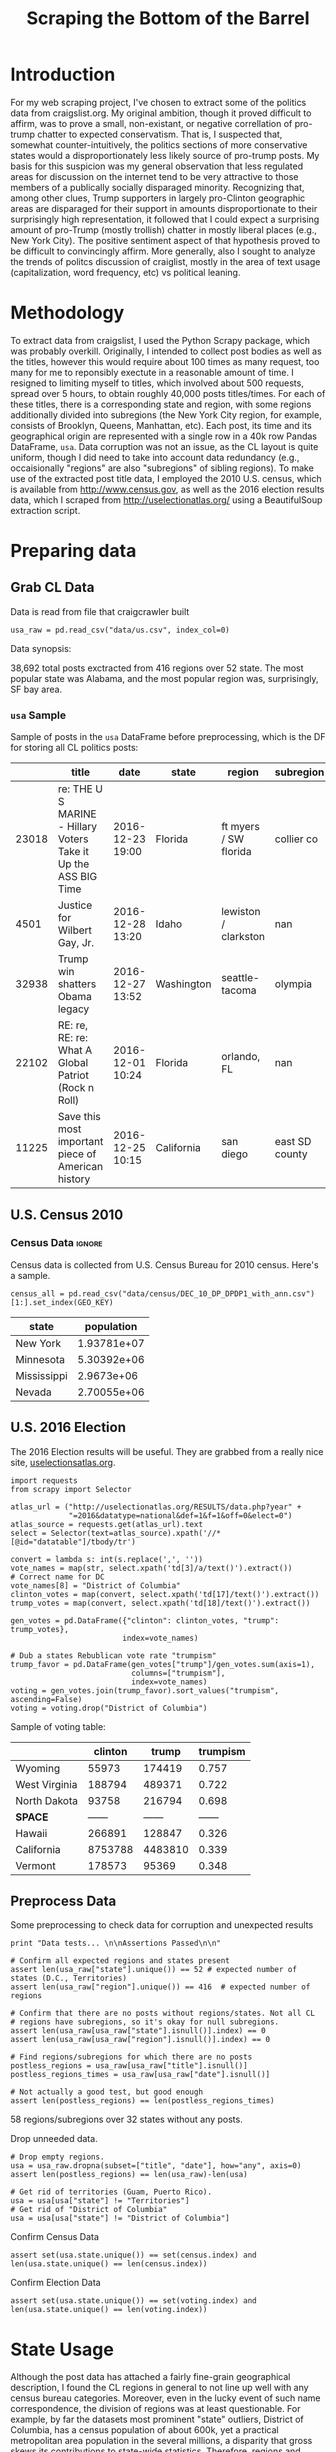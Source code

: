 #+TITLE: Scraping the Bottom of the Barrel

#+OPTIONS: toc:nil
#+TABLFM: $0;%0.3f

# <h1 align="center"><font color="0066FF" size=110%>Simple Notebook</font></h1>

* TODO stuff todo [5/6]                                            :noexport:

** DONE Corpus is broken. Including non-pop words

** DONE Make thesis more clear

** DONE Stop using the word "generally"
** DONE Consider hiding code for diagrams. It isnt interesting.
** TODO Make sure diagrams are properly detailed [0/1]
*** TODO The correlation diagram needs to say describe color value

** DONE Add a sample of the data for the introduction

** TODO Find next highest number of words equal to trump instances
** TODO Add small description of scraping process with sample code
** TODO Fix how D.C. is removed
in voting, and in preprocessing, and in census
** TODO Add sources for Denver/NYC population stuff
- how to do this?
** TODO Population vs Patronage graph
- should be a scatter plot, where the color of the dots is a greyscale of usage.
- That or a 2d histogram
** TODO Demonstrate trumpism by population vs trumpism by posts
- basically demonstrates liberal usage of craigslist politics
** TODO lib words vs conserv words needs a revamp
- see "THIS IS BROKEN AND BAD"
* Setup Code                                                       :noexport:
General settings, packages and functions.
#+BEGIN_SRC ipython :session :exports results :tangle ./politics.py :results output raw
  %matplotlib inline
  import numpy as np
  import scipy
  from scipy import stats
  import matplotlib as mpln
  import matplotlib.pyplot as plt
  import matplotlib.cm as cm
  import pandas as pd

  from tabulate import tabulate

  import pprint as pp
  import pickle
  import re

  np.set_printoptions(suppress=True)

  pd.options.display.max_colwidth = 1000

  def print_df(df, headers="keys", rnd=100, dis_parse=False):
      """
      Pretty print DataFrame in an org table. Org tables are good.
      They also export nicely.
      """
      print(tabulate(df.round(rnd),
                     tablefmt="orgtbl",
                     headers=headers,
                     disable_numparse=dis_parse))
#+END_SRC

* Introduction
For my web scraping project, I've chosen to extract some of the
politics data from craigslist.org. My original ambition, though it
proved difficult to affirm, was to prove a small, non-existant, or
negative correllation of pro-trump chatter to expected
conservatism. That is, I suspected that, somewhat counter-intuitively,
the politics sections of more conservative states would a
disproportionately less likely source of pro-trump posts. My basis for
this suspicion was my general observation that less regulated areas
for discussion on the internet tend to be very attractive to those
members of a publically socially disparaged minority. Recognizing
that, among other clues, Trump supporters in largely pro-Clinton
geographic areas are disparaged for their support in amounts
disproportionate to their surprisingly high representation, it
followed that I could expect a surprising amount of pro-Trump (mostly
trollish) chatter in mostly liberal places (e.g., New York City). The
positive sentiment aspect of that hypothesis proved to be difficult to
convincingly affirm. More generally, also I sought to analyze the
trends of politcs discussion of craiglist, mostly in the area of text
usage (capitalization, word frequency, etc) vs political leaning.
#+BEGIN_SRC ipython :session :file ./img/py31406VwZ.png :exports results :tangle ./politics.py
from os import path
from PIL import Image

from wordcloud import WordCloud, STOPWORDS

d = path.dirname(".")

plt.figure(num=None, figsize=(10, 8))

trump_mask = np.array(Image.open(path.join(d, "img/Trump_silhouette.png")))

wc = WordCloud(background_color="white", max_words=2000, mask=trump_mask)

wc.generate(posts_sum)

wc.to_file(path.join(d, "img/Trump_test.png"))

plt.imshow(wc)
plt.axis("off")
plt.figure()
plt.imshow(trump_mask, cmap=plt.cm.gray)
plt.axis("off")

plt.show()
#+END_SRC
#+RESULTS:
[[file:./img/py31406VwZ.png]]

* Methodology
To extract data from craigslist, I used the Python Scrapy package,
which was probably overkill. Originally, I intended to collect post
bodies as well as the titles, however this would require about 100
times as many request, too many for me to reponsibly exectute in a
reasonable amount of time. I resigned to limiting myself to titles,
which involved about 500 requests, spread over 5 hours, to obtain
roughly 40,000 posts titles/times. For each of these titles, there is
a corresponding state and region, with some regions additionally
divided into subregions (the New York City region, for example,
consists of Brooklyn, Queens, Manhattan, etc). Each post, its time and
its geographical origin are represented with a single row in a 40k row
Pandas DataFrame, ~usa~. Data corruption was not an issue, as the CL
layout is quite uniform, though I did need to take into account data
redundancy (e.g., occaisionally "regions" are also "subregions" of
sibling regions). To make use of the extracted post title data, I
employed the 2010 U.S. census, which is available from
http://www.census.gov, as well as the 2016 election results data,
which I scraped from http://uselectionatlas.org/ using a BeautifulSoup
extraction script.
* Preparing data
** TODO Craigcrawler                                               :noexport:
** Grab CL Data
Data is read from file that craigcrawler built
#+BEGIN_SRC ipython :session :exports code :tangle ./politics.py
usa_raw = pd.read_csv("data/us.csv", index_col=0)
#+END_SRC

#+RESULTS:

#+BEGIN_SRC ipython :session :file :exports none  :tangle ./politics.py
post_count_total_raw = len(usa_raw)
post_count_by_state_raw = usa_raw.groupby("state").count()["title"]#.sort_values(ascending=False)
post_count_by_region_raw = usa_raw.groupby("region").count()["title"]#.sort_values(ascending=False)
#+END_SRC

#+RESULTS:

Data synopsis:
#+BEGIN_SRC ipython :session :file  :results output raw drawer :noweb yes :exports results  :tangle ./politics.py
  print ("\n{0:,} total posts exctracted from {3:,} regions over {4} "+
         "state. The most popular\nstate was {1}, and the most " +
         "popular region was, surprisingly, {2}.").format(post_count_total_raw,
                                                          post_count_by_state_raw.index[0],
                                                          post_count_by_region_raw.index[0],
                                                          len(post_count_by_region_raw),
                                                          len(post_count_by_state_raw))
#+END_SRC
#+RESULTS:
:RESULTS:

38,692 total posts exctracted from 416 regions over 52 state. The most popular
state was Alabama, and the most popular region was, surprisingly, SF bay area.
:END:
*** ~usa~ Sample
Sample of posts in the ~usa~ DataFrame before preprocessing, which is
the DF for storing all CL politics posts:
#+BEGIN_SRC ipython :session :exports results :results output raw drawer :noweb yes
# This can fail because tabulate can't handle unicode.
# There's only about a 2.5% chance if fails on a given execution, though.
print_df(usa_raw.sample(5), rnd=3)
#+END_SRC
#+RESULTS:
:RESULTS:
|       | title                                                            | date             | state      | region                | subregion      |
|-------+------------------------------------------------------------------+------------------+------------+-----------------------+----------------|
| 23018 | re:  THE U S MARINE - Hillary Voters Take it Up the ASS BIG Time | 2016-12-23 19:00 | Florida    | ft myers / SW florida | collier co     |
|  4501 | Justice for Wilbert Gay, Jr.                                     | 2016-12-28 13:20 | Idaho      | lewiston / clarkston  | nan            |
| 32938 | Trump win shatters Obama legacy                                  | 2016-12-27 13:52 | Washington | seattle-tacoma        | olympia        |
| 22102 | RE: re, RE: re: What A Global Patriot (Rock n Roll)              | 2016-12-01 10:24 | Florida    | orlando, FL           | nan            |
| 11225 | Save this most important piece of American history               | 2016-12-25 10:15 | California | san diego             | east SD county |
:END:

** U.S. Census 2010
*** Geo Keys                                                       :noexport:
#+BEGIN_SRC ipython :session  :exports both :tangle ./politics.py
# Keys for geography stuff. Table is an index table.
# These keys are used as index for census table.
GEO_NAME = "GEO.display-label"
GEO_KEY = "GEO.id"

state_keys = pd.read_csv("data/census/DEC_10_DP_G001_with_ann.csv")[1:].set_index(GEO_KEY)

state_keys = state_keys.filter([GEO_NAME])[:52]
state_keys = state_keys[state_keys[GEO_NAME]!= "Puerto Rico"]
#+END_SRC

#+RESULTS:

*** Census Data                                                      :ignore:
#+BEGIN_SRC ipython :session :exports none :tangle ./politics.py
  # keys for the census data. Only really care about two of them (there are hundreds):
  TOT_NUM_ID = "HD01_S001" # total number key
  TOT_PER_ID = "HD02_S001" # total percent key
#+end_src

#+RESULTS:

Census data is collected from U.S. Census Bureau for 2010 census. Here's a sample.
#+begin_src ipython :session  :exports code :tangle ./politics.py
  census_all = pd.read_csv("data/census/DEC_10_DP_DPDP1_with_ann.csv")[1:].set_index(GEO_KEY)
#+end_src

#+RESULTS:

#+begin_src ipython :session  :exports none :tangle ./politics.py
  census_all = census_all.filter([TOT_NUM_ID])
  census_all = census_all.join(state_keys, how="right")
  census_all.columns = ["population", "state"]
  census_all.set_index("state", inplace=True)

  def correct_stat(s):
      """
      Some states have extra information for population.
      Example: 25145561(r48514)
      """
      loc = s.find("(")
      return int(s[:loc] if loc > 0 else s)

  census_all.population = census_all.population.apply(correct_stat)

  census = census_all.drop("District of Columbia")
#+end_src

#+RESULTS:

#+begin_src ipython :session :results output raw drawer :noweb yes :exports results :tangle ./politics.py
print_df(census.sample(4), rnd=3)
#+END_SRC

#+RESULTS:
:RESULTS:
| state       |  population |
|-------------+-------------|
| New York    | 1.93781e+07 |
| Minnesota   | 5.30392e+06 |
| Mississippi |  2.9673e+06 |
| Nevada      | 2.70055e+06 |
:END:
** U.S. 2016 Election
The 2016 Election results will be useful. They are grabbed from a really nice site, [[http://uselectionatlas.org/RESULTS/data.php?year%3D2016&datatype%3Dnational&def%3D1&f%3D1&off%3D0&elect%3D0][uselectionsatlas.org]].
#+BEGIN_SRC ipython :session :exports code :tangle ./politics.py
  import requests
  from scrapy import Selector

  atlas_url = ("http://uselectionatlas.org/RESULTS/data.php?year" +
               "=2016&datatype=national&def=1&f=1&off=0&elect=0")
  atlas_source = requests.get(atlas_url).text
  select = Selector(text=atlas_source).xpath('//*[@id="datatable"]/tbody/tr')

  convert = lambda s: int(s.replace(',', ''))
  vote_names = map(str, select.xpath('td[3]/a/text()').extract())
  # Correct name for DC
  vote_names[8] = "District of Columbia"
  clinton_votes = map(convert, select.xpath('td[17]/text()').extract())
  trump_votes = map(convert, select.xpath('td[18]/text()').extract())

  gen_votes = pd.DataFrame({"clinton": clinton_votes, "trump": trump_votes},
                           index=vote_names)

  # Dub a states Rebublican vote rate "trumpism"
  trump_favor = pd.DataFrame(gen_votes["trump"]/gen_votes.sum(axis=1),
                             columns=["trumpism"],
                             index=vote_names)
  voting = gen_votes.join(trump_favor).sort_values("trumpism", ascending=False)
  voting = voting.drop("District of Columbia")
#+end_src

#+RESULTS:

Sample of voting table:
#+begin_src ipython :session :results output raw drawer :noweb yes :exports results :tangle ./politics.py
  # for pretty printing
  voting_space = pd.DataFrame([["------", "------", "------"]],index=["*SPACE*"],
                              columns=voting.columns)
  print_df(pd.concat([voting[:3].round(3), voting_space, voting[-3:].round(3).sort_values("trumpism")]),
           rnd=3)
#+END_SRC

#+RESULTS:
:RESULTS:
|               | clinton |   trump | trumpism |
|---------------+---------+---------+----------|
| Wyoming       |   55973 |  174419 |    0.757 |
| West Virginia |  188794 |  489371 |    0.722 |
| North Dakota  |   93758 |  216794 |    0.698 |
| *SPACE*       |  ------ |  ------ |   ------ |
| Hawaii        |  266891 |  128847 |    0.326 |
| California    | 8753788 | 4483810 |    0.339 |
| Vermont       |  178573 |   95369 |    0.348 |
:END:

** Preprocess Data
Some preprocessing to check data for corruption and unexpected results
#+BEGIN_SRC ipython :session :exports code :tangle ./politics.py
  print "Data tests... \n\nAssertions Passed\n\n"

  # Confirm all expected regions and states present
  assert len(usa_raw["state"].unique()) == 52 # expected number of states (D.C., Territories)
  assert len(usa_raw["region"].unique()) == 416  # expected number of regions

  # Confirm that there are no posts without regions/states. Not all CL
  # regions have subregions, so it's okay for null subregions.
  assert len(usa_raw[usa_raw["state"].isnull()].index) == 0
  assert len(usa_raw[usa_raw["region"].isnull()].index) == 0

  # Find regions/subregions for which there are no posts
  postless_regions = usa_raw[usa_raw["title"].isnull()]
  postless_regions_times = usa_raw[usa_raw["date"].isnull()]

  # Not actually a good test, but good enough
  assert len(postless_regions) == len(postless_regions_times)
#+end_src

#+RESULTS:

#+begin_src ipython :session :results output raw drawer :noweb yes :exports results :tangle ./politics.py
  print(("{0:,} regions/subregions over {1} states without " +
         "any posts.").format(len(postless_regions), postless_regions["state"].nunique()))
#+END_SRC

#+RESULTS:
:RESULTS:
58 regions/subregions over 32 states without any posts.
:END:

Drop unneeded data.
#+BEGIN_SRC ipython :session  :exports code :tangle ./politics.py
# Drop empty regions.
usa = usa_raw.dropna(subset=["title", "date"], how="any", axis=0)
assert len(postless_regions) == len(usa_raw)-len(usa)

# Get rid of territories (Guam, Puerto Rico).
usa = usa[usa["state"] != "Territories"]
# Get rid of "District of Columbia"
usa = usa[usa["state"] != "District of Columbia"]
#+END_SRC

#+RESULTS:

Confirm Census Data
#+BEGIN_SRC ipython :session  :exports code :tangle ./politics.py
assert set(usa.state.unique()) == set(census.index) and len(usa.state.unique() == len(census.index))
#+end_src

#+RESULTS:

#+begin_src ipython :session  :exports none :tangle ./politics.py
print "Census data complete"
#+END_SRC

#+RESULTS:

Confirm Election Data
#+BEGIN_SRC ipython :session :exports code :tangle ./politics.py
assert set(usa.state.unique()) == set(voting.index) and len(usa.state.unique() == len(voting.index))
#+end_src

#+RESULTS:

#+begin_src ipython :session :exports none :tangle ./politics.py
print "Voting data complete"
#+END_SRC
#+RESULTS:

* State Usage
Although the post data has attached a fairly fine-grain geographical
description, I found the CL regions in general to not line up well
with any census bureau categories. Moreover, even in the lucky event
of such name correspondence, the division of regions was at least
questionable. For example, by far the datasets most prominent "state"
outliers, District of Columbia, has a census population of about 600k,
yet a practical metropolitan area population in the several millions,
a disparity that gross skews its contributions to state-wide
statistics. Therefore, regions and subregions were largely found to be
unmanageably tedious to consider seriously in any analysis. States,
however, having relatively little variation between practical
occupancy and census population, and have indisputable borders,
barring District of Columbia, are ideal for inspection.
** Terms
1. *Patronage*
   Patronage is the raw number of posts on a politics board.
2. *Usage*
   Usage is my measure for a states proportional interest in the
   politics board. It is simply the normalized ratio of patronage and
   state population.
3. *Trumpism*
   Trumpism is the name for a states republican vote percentage in the
   general election. It is used as a rough measure of how pro-Trump
   rate of a given state, and is a column in the ~voting~ DataFrame,
   which is comprised of scraped data on the 2016 General Election
   results.
** Organize Data
#+BEGIN_SRC ipython :session :results output raw drawer :noweb yes :exports none :tangle ./politics.py
  patronage = pd.DataFrame(usa.groupby('state').size(), columns=["patronage"]).sort_values(
      "patronage",ascending=False)

  print("Top ten most frequented states:\n")
  print_df(patronage[:10])
#+END_SRC

#+RESULTS:
:RESULTS:
Top ten most frequented states:

| state        |   patronage |
|--------------+-------------|
| California   |        3808 |
| Florida      |        3594 |
| Texas        |        3147 |
| New York     |        2341 |
| Colorado     |        1982 |
| Pennsylvania |        1918 |
| Arizona      |        1405 |
| Ohio         |        1401 |
| Washington   |        1378 |
| Michigan     |        1366 |
:END:

The ~state_usage~ table is the census table concatenated with patronage usage.
#+BEGIN_SRC ipython :session :exports none :tangle ./politics.py
  cl_by_state = patronage.join(census, how="inner")
  usage = cl_by_state.apply(
      lambda df: df["patronage"] / float(df["population"]), axis=1)

  # Weight for max = 1.000
  usage_weighted = (usage - usage.min())/(usage.max() - usage.min())
  weighted_usage = pd.DataFrame((usage_weighted),
                                 columns=["usage"])
  state_usage = pd.concat([cl_by_state, weighted_usage],
                          axis=1).sort_values("usage",
                                              ascending=False)
#+end_src

#+RESULTS:

#+BEGIN_SRC ipython :session :results output raw drawer :noweb yes :exports results
  # Just some printing

  # Useful for displaying several splices of a dataframe as a concatenation
  state_usage_space = pd.DataFrame([["------", "------", "------"]],index=["*SPACE*"],
                                   columns=state_usage.columns)

  print_df(state_usage.sample(3))
#+END_SRC
#+RESULTS:
:RESULTS:
| state         | patronage |  population |    usage |
|---------------+-----------+-------------+----------|
| New Mexico    |       428 | 2.05918e+06 | 0.490914 |
| West Virginia |       251 | 1.85299e+06 | 0.293037 |
| Ohio          |      1401 | 1.15365e+07 | 0.254726 |
:END:
*** ~states~ Sample
Joining ~state_usage~ with voting gives us a decent top down view of
state political tendencies on CL.
#+BEGIN_SRC ipython :session :exports code
  states = state_usage.join(voting, how="left").sort_values("usage")
#+END_SRC

#+RESULTS:

#+BEGIN_SRC ipython :session :exports results :results output raw drawer :noweb yes
  print(tabulate(states.sample(3), tablefmt="orgtbl", headers="keys"))
#+END_SRC
#+RESULTS:
:RESULTS:
| state          | patronage |  population |     usage | clinton |       trump | trumpism |
|----------------+-----------+-------------+-----------+---------+-------------+----------|
| South Carolina |       233 | 4.62536e+06 | 0.0604769 |  855373 | 1.15539e+06 | 0.574603 |
| Wyoming        |        22 |      563626 | 0.0294766 |   55973 |      174419 | 0.757053 |
| Nevada         |       770 | 2.70055e+06 |  0.702141 |  539260 |      512058 | 0.487063 |
:END:
** Outliers
There are two major outlying states in the dataset: Colorodo and
District of Columbia.
*** Colorodo
We can see from the following that Colorado is an extreme outlier,
being the fifth most popular state, yet the 23rd most populous.
#+BEGIN_SRC ipython :session :file ./img/py6320WCb.png :exports results
top_five = state_usage.sort_values("patronage")[-5:][::-1]
fig = plt.figure() # Create matplotlib figure

ax = fig.add_subplot(111) # Create matplotlib axes
ax2 = ax.twinx() # Create another axes that shares the same x-axis as ax.

width = 0.2

top_five.patronage.plot(kind='bar', color='#992255', ax=ax, width=width, position=1)
top_five.population.plot(kind='bar', color='#CC7733', ax=ax2, width=width, position=0)

ax.set_ylabel('Patronage')
ax2.set_ylabel('Population')

plt.show()
#+END_SRC
#+RESULTS:
[[file:./img/py6320WCb.png]]

Denver, as a region, is also especially large. Despite having a
population of 650,000 people (and a metropolitcan area of 3 million),
Denver sees a patronage of 1187.
#+BEGIN_SRC ipython :session :results output raw drawer :noweb yes  :exports both
print(len(usa[usa.region == "denver, CO"]))
#+END_SRC
#+RESULTS:
:RESULTS:
1187
:END:
By comparison, the "new york city" region, which is expansive enough
as to include metropolitan area subregions like "new jersey", "long island",
"fairfield", etc, has fewer posts, at 1006.
#+BEGIN_SRC ipython :session :results output raw drawer :noweb yes :exports results
  nyc_subregions = usa.groupby("region").get_group(
      "new york city").subregion.unique().tolist()
  num_nyc_posts = len(usa[usa.region == "new york city"])
  den_nyc_rat = (num_nyc_posts/8406000.0)/(len(usa[usa.region == "denver, CO"])/649495.0)

  print("{} posts in NYC spread over ".format(num_nyc_posts) +
         ', '.join('{}'.format(r) for r in nyc_subregions[:-1]) +
        (", and {}. This is ~{:.1f}% the usage rate of " +
         "Denver").format(nyc_subregions[-1], den_nyc_rat*100))
#+END_SRC
#+RESULTS:
:RESULTS:
1006 posts in NYC spread over manhattan, brooklyn, queens, bronx, staten island, new jersey, long island, westchester, and fairfield. This is ~6.5% the usage rate of Denver
:END:

This is a remarkably popular region, clearly. I suspect that it has to
do with the region granularity CL mostly likely arbitrarily assigned
to the state. They might want to consider providing mode regions to
the state of Colorado.
*** District of Columbia
While I found Colorado to be an inexplicable anamoly, it was also
justifiably accurate. District of Columbia, having a Republican voting
rate of ~4% and the usage similar to that of Colorado, coupled with
it's unclear geographic distinction and population, meant its results
were too extreme and variable to consider in analysis. Besides, it's
not even a real state...

** Patronage
#+BEGIN_SRC ipython :session :exports none :tangle ./politics.py
# The range of fifty states (one to fifty, duh)
x = np.arange(len(state_usage))
#+end_src

#+RESULTS:

#+begin_src ipython :session :file ./img/py6320oYD.png :exports results :tangle ./politics.py
ax = plt.subplot(111)
ax.spines["top"].set_visible(False)
ax.spines["right"].set_visible(False)

ax.get_xaxis().tick_bottom()
ax.get_yaxis().tick_left()

plt.xlabel("States", fontsize=12)
plt.ylabel("Patronage", fontsize=12)

plt.suptitle('Patronage by state in order of population', fontsize=14)

plt.bar(x, state_usage.sort("population").patronage, color="#550000")
#+END_SRC

#+RESULTS:
[[file:./img/py6320oYD.png]]

We can get a feel for the usage distribution by taking a look at the
following sample from the state_usage table:
#+BEGIN_SRC ipython :session :results output raw drawer :noweb yes  :exports results
  print_df(pd.concat([state_usage[:5].round(3),
                       state_usage_space,
                       state_usage[-5:].sort_values("usage").round(3)]))
#+END_SRC
#+RESULTS:
:RESULTS:
|              | patronage | population |  usage |
|--------------+-----------+------------+--------|
| Colorado     |      1982 |    5029196 |    1.0 |
| Hawaii       |       445 |    1360301 |  0.817 |
| Montana      |       286 |     989415 |  0.713 |
| Oregon       |      1094 |    3831074 |  0.703 |
| Nevada       |       770 |    2700551 |  0.702 |
| *SPACE*      |    ------ |     ------ | ------ |
| North Dakota |        19 |     672591 |    0.0 |
| Vermont      |        18 |     625741 |  0.001 |
| Kansas       |       106 |    2853118 |  0.024 |
| Wyoming      |        22 |     563626 |  0.029 |
| New Jersey   |       400 |    8791894 |  0.047 |
:END:

Seemingly some correlation between low population and low usage is
evident from this table. However, the states for which the politics
board is most popular are also fairly small. This correlation is
explored more by some political investigation. However, first outliers
must be determined and possibly removed from the data.
** Usage
#+BEGIN_SRC ipython :session :file ./img/py6320LXp.png :exports results :tangle ./politics.py
ax = plt.subplot(111)
ax.spines["top"].set_visible(False)
ax.spines["right"].set_visible(False)

ax.get_xaxis().tick_bottom()
ax.get_yaxis().tick_left()

plt.xlabel("Usage", fontsize=12)
plt.ylabel("States", fontsize=12)

plt.suptitle('Politics Usage Distribution', fontsize=14)

plt.hist(state_usage.usage,
         color="#661111", bins=17)
#+END_SRC

#+RESULTS:
[[file:./img/py6320LXp.png]]
These are the PDF estimations for normalized patronage, population,
usage. They are estimations, so they extend beyond 0 and 1 on the
graph. Usage distribution is the ratio distribution of patronage and
population.
#+BEGIN_SRC ipython :session :file ./img/py6320jfT.png :exports both :tangle ./politics.py
norm_usage = (state_usage - state_usage.min()) / (state_usage.max() - state_usage.min())
norm_usage.plot(kind="density", title="Normalized PDF estimations", sharey=True)
#+END_SRC
#+RESULTS:
[[file:./img/py6320jfT.png]]

Here we can see illustrated what's been already hinted at: the states
with the most and least usage are generally less populated and less
patronaged, and, of course, there is a tight correlation between
patronage and population.
#+BEGIN_SRC ipython :session :file ./img/py6320Yhv.png :exports results :tangle ./politics.py
colors = cm.YlOrRd(state_usage.usage)

ax.spines["top"].set_visible(False)
ax.spines["right"].set_visible(False)

ax.get_xaxis().tick_bottom()
ax.get_yaxis().tick_left()

plt.ylabel("Patronage", fontsize=12)
plt.xlabel("Population", fontsize=12)

plt.suptitle('Patronage vs Population, heatmapped by Usage', fontsize=12)


plt.scatter(state_usage.population, state_usage.patronage, color=colors)
#+END_SRC
#+RESULTS:
[[file:./img/py6320Yhv.png]]
** Politics
*** Posts over Trumpism
#+BEGIN_SRC ipython :session :file ./img/py22415X0p.png :exports results
post_politics = usa.join(states.trumpism, how="outer", on="state")
post_politics.filter(["trumpism", "state"]).plot(kind="hist", bins=10, color=["#FF9911"])
#+END_SRC
#+RESULTS:
[[file:./img/py22415X0p.png]]

*** States/Usage
Note the correlation between trumpism and usage. Also, the correlation
between patronage and usage coincides with how you'd expect boards
with the least diversity to be disproportionately unfrequented. Boards
with few posts become ghost towns.

#+BEGIN_SRC ipython :session :results output raw drawer :noweb yes :exports results :tangle ./politics.py
  print_df(states.filter(["patronage", "usage" , "normalized", "trumpism"]).corr(),
           rnd=3,
           dis_parse=True)
#+END_SRC
#+RESULTS:
:RESULTS:
|           | patronage |  usage | trumpism |
|-----------+-----------+--------+----------|
| patronage |       1.0 |  0.336 |   -0.363 |
| usage     |     0.336 |    1.0 |   -0.302 |
| trumpism  |    -0.363 | -0.302 |      1.0 |
:END:

** Correlations
*** Distributions
We can see the correlations between patronage, population, and usage,
here. We of course expect correlation between patronage and
population: states with more people generally have more posts.
#+BEGIN_SRC ipython :session :file ./img/py224159fd.png :exports results
corr = state_usage.corr()
fig, ax = plt.subplots(figsize=(4, 4))
ax.matshow(corr)
plt.xticks(range(len(corr.columns)), corr.columns);
plt.yticks(range(len(corr.columns)), corr.columns);
#+END_SRC

#+RESULTS:
[[file:./img/py224159fd.png]]
We can see that usage and population correlate somewhat. In more
concrete numerical terms, using the pearson correlation coefficient:
#+BEGIN_SRC ipython :session :results output raw drawer :noweb yes :exports results
print_df(state_usage.corr())
#+END_SRC
#+RESULTS:
:RESULTS:
            patronage  population     usage
patronage    1.000000    0.895182  0.336453
population   0.895182    1.000000 -0.008318
usage        0.336453   -0.008318  1.000000
:END:
Below, we can see that usage has less variance than patronage and
population, which we should expect. Perhaps it is somewhat more than
expected, however. We expect (perhaps naively) for usage to coincide
with population/patronage closely.
#+BEGIN_SRC ipython :session :file ./img/py6320cwT.png :exports both
norm_usage = (state_usage - state_usage.min()) / (state_usage.max() - state_usage.min())
norm_usage.plot(kind="density", title="Normalized PDF estimations", sharey=True)
#+END_SRC
#+RESULTS:
[[file:./img/py6320cwT.png]]
#+BEGIN_SRC ipython :session :results output raw drawer :noweb yes :exports results
stats = pd.DataFrame({"mean": norm_usage.mean(), "median": norm_usage.median()})
print(("Mean/median of normalized state usage metrics:\n{0}").format(stats))
#+end_src
#+RESULTS:
:RESULTS:
Mean/median of normalized state usage metrics:
                mean    median
patronage   0.197488  0.091557
population  0.152608  0.105552
usage       0.264764  0.203740
:END:

*** Usage per state
The distribution of usage among states seems reasonable:
#+BEGIN_SRC ipython :session :file ./img/py22415jSF.png :exports results
ax = plt.subplot(111)
ax.spines["top"].set_visible(False)
ax.spines["right"].set_visible(False)

ax.get_xaxis().tick_bottom()
ax.get_yaxis().tick_left()

plt.xlabel("Usage", fontsize=12)
plt.ylabel("States", fontsize=12)

plt.suptitle('State Usage Distribution', fontsize=14)

plt.hist(state_usage.usage,
         color="#661111", bins=17)
#+END_SRC
#+RESULTS:
[[file:./img/py22415jSF.png]]

#+END_SRC
*** Politics
#+BEGIN_SRC ipython :session :file ./img/py22415k-v.png :exports results

  ax = plt.subplot(111)
  ax.spines["top"].set_visible(False)
  ax.spines["right"].set_visible(False)

  ax.get_xaxis().tick_bottom()
  ax.get_yaxis().tick_left()

  post_politics = usa.join(states.trumpism, how="outer", on="state")

  post_politics.filter(["trumpism", "state"]).plot(kind="hist",
                                                   ax=ax,
                                                   bins=14,
                                                   color=["#FF9911"],
                                                   title="Trumpism distribution")
#+END_SRC
#+RESULTS:
[[file:./img/py22415k-v.png]]

* Text Qualities
Text usage is interesting to consider, but difficult to evaluate
semantically. While sampling provides some surprising ideas about the
data, proving any derivative ideas is a bit difficult. The following
is and effort to support the introduction of this blog post.
** Words                                                             :ignore:
pop_english_words is a list of the most popular words in
English. Grabbed from http://www.world-english.org/english500.htm.
#+BEGIN_SRC ipython :session :exports none :tangle ./politics.py
pop_english_words = ["the", "re", "a", "s", "t", "i", "of", "to", "and", "and", "in", "is", "it", "you", "that", "he", "was", "for", "on", "are", "with", "as", "I", "his", "they", "be", "at", "one", "have", "this", "from", "or", "had", "by", "hot", "but", "some", "what", "there", "we", "can", "out", "other", "were", "all", "your", "shit", "when", "up", "use", "word", "how", "said", "an", "each", "she", "which", "do", "their", "time", "if", "will", "way", "about", "many", "fuck", "then", "them", "would", "write", "like", "so", "these", "her", "long", "make", "thing", "see", "him", "two", "has", "look", "more", "day", "could", "go", "come", "did", "my", "sound", "no", "most", "number", "who", "over", "know", "water", "than", "call", "first", "people", "may", "down", "side", "been", "now", "find"]
#+END_SRC

#+RESULTS:

#+BEGIN_SRC ipython :session :exports none :tangle ./politics.py
  from collections import Counter

  def post_words(df, no_pop=False):
      wds = re.findall(r'\w+', df.title.apply(lambda x: x + " ").sum())
      if no_pop:
          # pop_english_words is a list of the most popular (and boring) English
          # words. E.g., "and", "to", "the", etc.
          wds = [word for word in wds if word.lower() not in pop_english_words]
      return  wds

  def words(df=usa, no_pop=False):
      # word counts across all posts
      wds = post_words(df, no_pop)
      word_counts = Counter([word.lower() for word in wds])
      wd_counts = zip(*[[word, count] for word, count in word_counts.iteritems()])
      corpus = pd.Series(wd_counts[1], index=wd_counts[0]).rename("counts")

      return corpus.sort_values(ascending=False)
#+END_SRC

#+RESULTS:

Probably don't care about stupid common words.
#+BEGIN_SRC ipython :session :exports none :tangle ./politics.py
# words function grabs all the words from df, with option to exclude popular words
posts_corpus = words(df=usa, no_pop=True)

usa_words_full = post_words(df=usa)
usa_words = post_words(df=usa, no_pop=True)

posts_sum = " ".join(usa_words) # good estimate of sum of all posts, minus popular words
#+END_SRC

#+RESULTS:

** Substrings                                                      :noexport:
Find substrings in posts
#+BEGIN_SRC ipython :session :exports none :tangle ./politics.py
  def find_strs(substr, df=usa):
      """
      Get all titles from usa that have substr in their post title. Add some data on capitalization.
      """

      find = lambda s: (1 if re.search(substr, s, re.IGNORECASE) else np.nan)

      return df.title[df.title.map(find) == 1].rename("*" + substr + "*", inplace=True)

  def categ_strs(findings):
      """
      Return a list of
      """
      s = findings.name[1:-1]
      find = lambda sub, string: (1 if re.search(sub, string) else np.nan)

      proper = findings.apply(lambda x: find(s[0].upper() + s[1:].lower(), x)).rename("proper")
      cap = findings.apply(lambda x: find(s.upper(), x)).rename("uppercase")
      low = findings.apply(lambda x: find(s.lower(), x)).rename("lower")

      return pd.concat([proper, cap, low], axis=1)

  def eval_strs(string, df=usa):
      findings = find_strs(string, df)
      return categ_strs(findings).join(findings)
#+END_SRC

#+RESULTS:

** Analysis
Investigating the discrepency between democrat/republican word usage,
we see the some discrepencies in the most used common words. Grab some words
#+BEGIN_SRC ipython :session :exports code
  lib_words = words(df=post_politics[post_politics.trumpism < .45],
                    no_pop=True).rename("libs")
  conserv_words = words(df=post_politics[post_politics.trumpism > .55],
                        no_pop=True).rename("conservs")
#+end_src

#+RESULTS:

#+begin_src ipython :session :exports none
  # THIS IS BROKEN AND BAD. Placeholder code
  rat = lambda df: df.libs/df.conservs
  ratio = pd.DataFrame().join([lib_words[lib_words >= 10],
                               conserv_words[conserv_words >= 10]],
                              how="outer").apply(rat, axis=1).dropna()
  ratio = ratio.rename("dem/rep ratio")

  lib_con_ratio = pd.DataFrame(posts_corpus).join(ratio.sort_values(ascending=False),
                                                  how="inner")
#+end_src

#+RESULTS:

#+begin_src ipython :session :results output raw drawer :noweb yes :exports results
  print_df(lib_con_ratio[:5], rnd=2)
#+END_SRC
#+RESULTS:
:RESULTS:
|         | counts | dem/rep ratio |
|---------+--------+---------------|
| thought |    393 |         22.27 |
| 2017    |    230 |             9 |
| must    |    142 |             8 |
| 11      |    128 |          7.45 |
| usa     |    276 |          6.81 |
:END:
We find that "against", "how", and "won" have extreme preference for
"liberal" states. The reasons are in fact not obvious. Some random
sampling of such posts reveals possibly surprisingly pro-Trump
sentiment:
#+BEGIN_SRC ipython :session :results output raw drawer :noweb yes  :exports both
  print(pd.concat([find_strs("thought"),
                   find_strs("usa"),
                   find_strs("won")]).sample(10))
#+END_SRC
#+RESULTS:
:RESULTS:
27806                                                      Thought for the Day
28135                                                      Thought for the Day
12992    RufRydrRADIO=>LATEST Podcast=>"WE WON'T GET 'TOOLED' AGAIN"=>POP SONG
17716                          This is Why Trump Won The Presidential Election
2516                                   And Rahm Thought McCarthy Was To Blame?
28066                                                      Thought for the Day
27828                                                      Thought for the Day
27443                                                      Thought for the Day
12191                                Hillary won the Popular Vote by 3 Million
27326                                                      Thought for the Day
dtype: object
:END:

Looking at the general word sentiment, we see clearly has vastly disproportionately PEOTUS Trump and President Obama are discussed.
#+BEGIN_SRC ipython :session :file ./img/py31406ImT.png :exports results
p = posts_corpus[:25].sort_values(ascending=True)

ax = p.plot(kind="bar", color="#662200", grid=True)

ax.spines["top"].set_visible(False)
ax.spines["right"].set_visible(False)

ax.get_xaxis().tick_bottom()
ax.get_yaxis().tick_left()

plt.ylabel("Occurences", fontsize=12)

plt.suptitle('Word usages', fontsize=14)

ax.spines["top"].set_visible(False)
ax.spines["right"].set_visible(False)

ax.get_xaxis().tick_bottom()
ax.get_yaxis().tick_left()
#+END_SRC

#+RESULTS:
[[file:./img/py31406ImT.png]]

#+BEGIN_SRC ipython :session :file ./img/py314068Os.png :exports results
  p = posts_corpus[posts_corpus.index!="trump"].sort_values()[-200:-1]
  ax = p.plot(kind="line", title="Word frequency: 5th to 200th most used",
              color="#661100")

  ax.spines["top"].set_visible(False)
  ax.spines["right"].set_visible(False)
  ax.spines["left"].set_visible(False)
  ax.spines["bottom"].set_visible(False)

  ax.get_xaxis().tick_bottom()
  ax.get_yaxis().tick_left()
#+END_SRC
#+RESULTS:
[[file:./img/py314068Os.png]]
*** "trumps"
**** Patronage
#+BEGIN_SRC ipython :session :exports none :tangle ./politics.py
trumps = eval_strs("trump").join(usa.state, how="inner")
trumps_by_state = trumps.groupby("state").count().join(states).drop(["clinton", "trump"], axis=1)
up_over_trumps = (trumps_by_state.uppercase/trumps_by_state["*trump*"]).rename("uppercase usage")
prop_over_trumps = (trumps_by_state.proper/trumps_by_state["*trump*"]).rename("propercase usage")
trumps_over_pat = (trumps_by_state["*trump*"]/trumps_by_state.patronage).rename("trumps usage")
trumps_by_state = trumps_by_state.join([prop_over_trumps, up_over_trumps, trumps_over_pat], how="outer")
#+END_SRC

#+RESULTS:

**** Politics
The more pro-Trump your state, the less likely you are to use "Trump" over "TRUMP"
#+BEGIN_SRC ipython :session :file ./img/py6320cup.png :exports results :tangle ./politics.py
  trumps_vs_trumpism = trumps_by_state.filter(["trumpism",
                                               "propercase usage",
                                               "uppercase usage",
                                               "trumps usage"]).sort_values(
                                                   "trumps usage", ascending=True)[1:]

  pd.DataFrame.hist(trumps_vs_trumpism, bins=50)
  #plt.hist([prop_over_cap.trumpism, prop_over_cap[""]], bins=30)
#+END_SRC

#+RESULTS:
[[file:./img/py6320cup.png]]

#+BEGIN_SRC ipython :session :exports results :results output raw drawer :noweb yes
  trump_posts = usa.join(voting, on="state").join(find_strs("trump"), how="outer")

  print("Selecting states that are espectially " +
        "anti-trump:\n{0}").format(trump_posts[trump_posts.trumpism < .4].title.sample(10))

  print(("Politically liberal states composing " +
         "the above sampling:\n{0}").format(trump_posts[trump_posts.trumpism < .4].groupby(
             "state").sum().index.tolist()))
#+END_SRC

#+RESULTS:
:RESULTS:
Selecting states that are espectially anti-trump:
12502                             #college news  Corporate America Dumbing-Down
11932    Please Watch as Everyone Should Know 13 Families Rule Our PLANET EARTH
15309                                                         Trump's New Broom
12518                  Wisconsin has become a laughing stock under Scott Walker
27432                                      OH great. Please let it be an error.
12683    US Government and Media Vaccine Fraud and Crimes Against Children 2016
29416                                 KKK tactics used by Public School Teacher
4017                     2020 Republican Presidential Candidate Seeking Support
28888                                    Pres. Obama and W.H. r screwing Israel
11822                                                   Look at the bright side
Name: title, dtype: object
Politically liberal states composing the above sampling:
['California', 'Hawaii', 'Maryland', 'Massachusetts', 'New York', 'Vermont']
:END:

*** Unicode
I was curious about non-ascii usage, and so I used to following code to catch them.
#+BEGIN_SRC ipython :session :exports code
def check_ascii(post):
    """
    Determines whether a title is encodable as ascii
    """
    try:
        post.encode('ascii')
        return True
    except UnicodeError:
        return False

ascii_posts = usa[usa.title.apply(check_ascii)]
nonascii_posts = usa[~usa.title.apply(check_ascii)]
distinct_states = nonascii_posts["state"].unique()
#+END_SRC
#+RESULTS:
The number of posts containing non-ascii characters was surprisingly small:
#+BEGIN_SRC ipython :session   :exports results :results output raw drawer :noweb yes
print ("{0:,} of {1:,} total posts were non-ascii ({2:.2f}%), confined to {3} "
       + "states.").format(len(nonascii_posts),
                       len(usa),
                       len(nonascii_posts)/float(len(usa)) * 100,
                       len(distinct_states))
#+END_SRC
#+RESULTS:
:RESULTS:
219 of 38,324 total posts were non-ascii (0.57%), confined to 22 states.
:END:
However, influence for these posts can be seen by looking at the main outlier, Pennsylvania:
#+BEGIN_SRC ipython :session  :exports both :tangle ./politics.py :results output raw drawer :noweb yes
  pennsylvania = nonascii_posts[nonascii_posts["state"] == "Pennsylvania"]
  pennsylvania.groupby("region").count()
  penn_lenn = float(len(pennsylvania.title))

  post_uniqueness = (penn_lenn-pennsylvania.title.nunique())/penn_lenn * 100

  print("{:.2f}% of non-ascii posts are completely unique.".format(post_uniqueness))
#+END_SRC

#+RESULTS:
:RESULTS:
58.93% of non-ascii posts are completely unique.
:END:

We can use a SequenceMatcher to test the similarity of the strings in the pool:
#+BEGIN_SRC ipython :session  :exports code
  import itertools
  from difflib import SequenceMatcher

  def avg_similarity(posts):
    def similarity(a, b):
      return SequenceMatcher(None, a, b).ratio()

    sim_sum = 0
    title_product = itertools.product(posts.title, posts.title)
    for title_pair in title_product:
      sim_sum += similarity(*title_pair)

    avg_sim = sim_sum/(len(posts)**2)
    return avg_sim
#+END_SRC

#+RESULTS:

We then can run this over all non-ascii posts to get an idea of how
much silliness is going on with these posts:
#+BEGIN_SRC ipython :session :exports results :results output raw drawer :noweb yes
    print(("The average similarity of all non-ascii posts is " +
           "{:.2f} while that \nof only those in Pennsylvania is " +
           "{:.2f}. The average for all posts in\nall regions is " +
           "{:.2f}.")).format(avg_similarity(nonascii_posts),
                             avg_similarity(pennsylvania),
                             avg_similarity(usa.sample(200)))
#+END_SRC
#+RESULTS:
:RESULTS:
The average similarity of all non-ascii posts is 0.19 while that
of only those in Pennsylvania is 0.38. The average for all posts in
all regions is 0.20.
:END:

It would seem that a single Trump memester is responsible for this
chaos in Pennsylvania. I suspect that these crazy unicode posts are
mostly done by a very small set of people in general, though there is
no good way to tell:
#+BEGIN_SRC ipython :session :exports results :results output raw drawer :noweb yes
  print(("Random sample of 5 non-ascii Pennsylvania posts\n" +
         "{}").format(pennsylvania["title"].sample(5)))
#+END_SRC
#+RESULTS:
:RESULTS:
Random sample of 5 non-ascii Pennsylvania posts
18553                     ðŸ™ŠðŸ™‰The ZOMBIES are comingðŸ™ŠðŸ™‰
19131                 HAPPY NEW YEARS AMERICAðŸ”›DONALD J. TRUMP
19125                 ðŸ‘‘HAPPY NEW YEARSðŸ‘‘DONALD J. TRUMPðŸ‘‘
18462                                     ðŸ—½Keep on CryingðŸ—½
19065    ðŸŽ€HAPPY NEW YEARðŸŽ€ AMERICA ðŸ‘‘ DONALD J. TRUMPðŸ‘‘
Name: title, dtype: object
:END:
*** Politics [0/2]
**** TODO Diversity of words vs trumpism                           :noexport:
**** "liberals" vs "conservatives"
***** Pluralization
The singular version of "conservative" is used a bit more than half as
much as the pluralization. By contrast, the singular version of
"liberal" is used more than twice as much as the pluralization. I
suspect this is because "liberal" is a perjorative in common
nomenclature, while "conservative" doesn't really hold the same weight
as an insult:
#+BEGIN_SRC ipython :session :exports results :results output raw drawer :noweb yes
print(" singular/plural:\n" +
      "'conservative': {0:.3f}\n" +
      "'liberal': " +
      "{1:.3f}").format(posts_corpus["conservative"]/float(posts_corpus["conservatives"]),
                          posts_corpus["liberal"]/float(posts_corpus["liberals"]))

#+END_SRC
#+RESULTS:
:RESULTS:
 singular/plural:
'conservative': 0.628
'liberal': 2.198
:END:
***** Usage
"liberal" is used far more often than "conservative". The
pluralizations, respectively, are comparitively not quite as
distinguished. This is expected, for previously mentioned reasons;
pluralizations may still be used as a means to negatively generalize.
#+BEGIN_SRC ipython :session :exports results :results output raw drawer :noweb yes
  liberal = float(posts_corpus["liberal"])
  liberal_p = float(posts_corpus["liberals"])
  conserv = float(posts_corpus["conservative"])
  conserv_p = float(posts_corpus["conservatives"])

  print ("liberal/conservative: {0:.2f}\n" +
         "liberals/conservatives: {1:.2f}\n" +
         "liberal(s)/conservative(s): {2:.2f}" +
         "") .format(liberal/conserv,
                     liberal_p/conserv_p,
                     (liberal+liberal_p)/(conserv+conserv_p))

#+END_SRC
#+RESULTS:
:RESULTS:
liberal/conservative: 18.07
liberals/conservatives: 5.16
liberal(s)/conservative(s): 10.14
:END:
***** Capitalization
We here see that, among democrats, "liberal" is capitalized at a rate
13x greater than the rate of capitalization of "conservative". We also
see that lowecase usage preference is completely neglible.
#+BEGIN_SRC ipython :session :exports code
lib_cap = eval_strs("trump").sum(numeric_only=True)
conserv_cap = eval_strs("liberal").sum(numeric_only=True)

lib_con_cap_rat = (lib_cap/conserv_cap).rename("liberal/conservative cap rates for 'trump'")
#+END_SRC

#+RESULTS:

#+BEGIN_SRC ipython :session :exports results :results output raw drawer :noweb yes
print("Dem/Rep capitalization ratio for " +
      "'trump':\n{}".format(lib_con_cap_rat.to_string()))
#+END_SRC
#+RESULTS:
:RESULTS:
Dem/Rep capitalization ratio for 'trump':
proper       10.595062
uppercase    13.428571
lower         1.077206
:END:

**** TODO "trump" vs "clinton" vs "obama"                          :noexport:
***** "trump" usage / total usage
#+BEGIN_SRC ipython :session :exports both

#+END_SRC

#+RESULTS:

***** "trump" usage / trumpism
***** upcase usage / trumpism
***** trumpism
#+BEGIN_SRC ipython :session :exports both
  trump_posts = usa.join(voting, on="state").join(find_strs("trump"),
                                                  how="inner")
#+END_SRC

#+RESULTS:

**** Semantics
I figured that a natural way to go about proving my hypothesis
outlined in this blog's introduction would be semantic analysis. I
quickly decided that this was, with it's present implementation, at
least, not the way to go about it. The following code will run
semantic analysis using the popular NLTK package. The results are
dubious.
#+BEGIN_SRC ipython :session :exports code
  # from textblob import TextBlob

  # def semants(text):
  #     blob = TextBlob(text)
  #     ss = 0
  #     for sentence in blob.sentences:
  #         ss += sentence.sentiment.polarity
  #     return float(ss)/len(blob.sentences)

  # # package does not like non-ascii encodings
  # semantics = ascii_posts.title.map(lambda x: semants(x)).rename("semants")
  # semant = eval_strs("trump", df=ascii_posts).join(pd.DataFrame(semantics))
  # sems_usa = ascii_posts.join(usa, how="inner")
  # trumps_semantics = sems_usa.groupby("state").mean().join(voting,
  #                                                          how="inner").sort_values(
  #                                                              "semants").corr()
#+END_SRC

#+RESULTS:

#+BEGIN_SRC ipython :session :exports both :results output raw drawer :noweb yes
#trumps_semantics
#+END_SRC

#+RESULTS:
:RESULTS:
:END:

* Conclusion
The distribution posts and the favor of those posts across the
politics sections is somewhat surprising. I suspect that this is
evidence of cultural normalization in the face of
resistance+anonimity: faceless, nameless interaction coupled with
outspokenness against relatively strict local social norms. This has
proven more difficult to prove than I initially suspected. While any
amount of ransom sampling of the posts allows me to be confident in
this theory, convincing proof would most likely involve a tedious,
exhausive effort.

* Notes about this document
This document is, in its original form, an emacs org-mode
organizational markup document that supports interactive programming
and exporting quite thoroughly. It exports to a variety of formats
(html, latex, markdown, etc). It's quite powerful, and allows me to
tailor what headers are exported, what code is exported, what code
results, etc. The original document, if viewed in org-mode in emacs,
is quite a bit larger, containing all of the code used for the
project, most of which is not shown in markdown exports. Therefore, if
you view this document on github, you will see a truncated version
much like the version you are likely viewing now. You can view on
github a .ipynb and a .py export for the complete code of the
document. Obviously, they won't include the organization and
commentary. You can look at the raw contents of the .org file if
curious (github will export primitively to html by default for
display), or check out this [[http://kozikow.com/2016/05/21/very-powerful-data-analysis-environment-org-mode-with-ob-ipython/comment-page-1/#comment-240][blog on interactive python programming in
emacs org-mode]].
